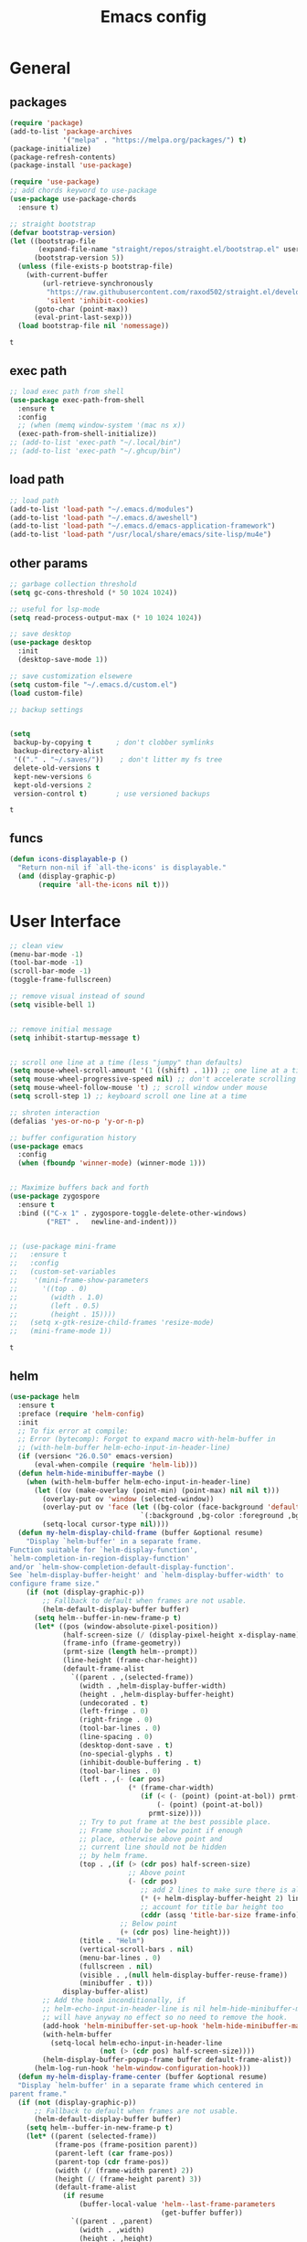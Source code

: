 #+title: Emacs config

* General 
** packages

   #+BEGIN_SRC emacs-lisp :tangle yes
     (require 'package)
     (add-to-list 'package-archives
                  '("melpa" . "https://melpa.org/packages/") t)
     (package-initialize)
     (package-refresh-contents)
     (package-install 'use-package)

     (require 'use-package)
     ;; add chords keyword to use-package
     (use-package use-package-chords
       :ensure t)

     ;; straight bootstrap
     (defvar bootstrap-version)
     (let ((bootstrap-file
            (expand-file-name "straight/repos/straight.el/bootstrap.el" user-emacs-directory))
           (bootstrap-version 5))
       (unless (file-exists-p bootstrap-file)
         (with-current-buffer
             (url-retrieve-synchronously
              "https://raw.githubusercontent.com/raxod502/straight.el/develop/install.el"
              'silent 'inhibit-cookies)
           (goto-char (point-max))
           (eval-print-last-sexp)))
       (load bootstrap-file nil 'nomessage))
   #+END_SRC

   #+RESULTS:
   : t

** exec path
   #+BEGIN_SRC emacs-lisp :tangle yes
     ;; load exec path from shell
     (use-package exec-path-from-shell
       :ensure t
       :config
       ;; (when (memq window-system '(mac ns x))
       (exec-path-from-shell-initialize))
     ;; (add-to-list 'exec-path "~/.local/bin")
     ;; (add-to-list 'exec-path "~/.ghcup/bin")

   #+END_SRC

** load path
   #+BEGIN_SRC emacs-lisp :tangle yes
     ;; load path
     (add-to-list 'load-path "~/.emacs.d/modules")
     (add-to-list 'load-path "~/.emacs.d/aweshell")
     (add-to-list 'load-path "~/.emacs.d/emacs-application-framework")
     (add-to-list 'load-path "/usr/local/share/emacs/site-lisp/mu4e")
   #+END_SRC

** other params

   #+BEGIN_SRC emacs-lisp :tangle yes
     ;; garbage collection threshold
     (setq gc-cons-threshold (* 50 1024 1024))

     ;; useful for lsp-mode
     (setq read-process-output-max (* 10 1024 1024))

     ;; save desktop
     (use-package desktop
       :init
       (desktop-save-mode 1))

     ;; save customization elsewere
     (setq custom-file "~/.emacs.d/custom.el")
     (load custom-file)

     ;; backup settings


     (setq
      backup-by-copying t      ; don't clobber symlinks
      backup-directory-alist
      '(("." . "~/.saves/"))    ; don't litter my fs tree
      delete-old-versions t
      kept-new-versions 6
      kept-old-versions 2
      version-control t)       ; use versioned backups
   #+END_SRC

   #+RESULTS:
   : t

** funcs
#+begin_src emacs-lisp :tangle yes
  (defun icons-displayable-p ()
    "Return non-nil if `all-the-icons' is displayable."
    (and (display-graphic-p)
         (require 'all-the-icons nil t)))
#+end_src
   
* User Interface

  #+BEGIN_SRC emacs-lisp :tangle yes
    ;; clean view
    (menu-bar-mode -1)
    (tool-bar-mode -1)
    (scroll-bar-mode -1)
    (toggle-frame-fullscreen)

    ;; remove visual instead of sound
    (setq visible-bell 1)


    ;; remove initial message
    (setq inhibit-startup-message t)


    ;; scroll one line at a time (less "jumpy" than defaults)
    (setq mouse-wheel-scroll-amount '(1 ((shift) . 1))) ;; one line at a time
    (setq mouse-wheel-progressive-speed nil) ;; don't accelerate scrolling
    (setq mouse-wheel-follow-mouse 't) ;; scroll window under mouse
    (setq scroll-step 1) ;; keyboard scroll one line at a time

    ;; shroten interaction
    (defalias 'yes-or-no-p 'y-or-n-p)

    ;; buffer configuration history
    (use-package emacs
      :config
      (when (fboundp 'winner-mode) (winner-mode 1)))


    ;; Maximize buffers back and forth
    (use-package zygospore
      :ensure t
      :bind (("C-x 1" . zygospore-toggle-delete-other-windows)
             ("RET" .   newline-and-indent)))


    ;; (use-package mini-frame
    ;;   :ensure t
    ;;   :config
    ;;   (custom-set-variables
    ;;    '(mini-frame-show-parameters
    ;;      '((top . 0)
    ;;        (width . 1.0)
    ;;        (left . 0.5)
    ;;        (height . 15))))
    ;;   (setq x-gtk-resize-child-frames 'resize-mode)
    ;;   (mini-frame-mode 1))
  #+END_SRC

  #+RESULTS:
  : t

** helm

   #+BEGIN_SRC emacs-lisp :tangle yes
     (use-package helm
       :ensure t
       :preface (require 'helm-config)
       :init
       ;; To fix error at compile:
       ;; Error (bytecomp): Forgot to expand macro with-helm-buffer in
       ;; (with-helm-buffer helm-echo-input-in-header-line)
       (if (version< "26.0.50" emacs-version)
           (eval-when-compile (require 'helm-lib)))
       (defun helm-hide-minibuffer-maybe ()
         (when (with-helm-buffer helm-echo-input-in-header-line)
           (let ((ov (make-overlay (point-min) (point-max) nil nil t)))
             (overlay-put ov 'window (selected-window))
             (overlay-put ov 'face (let ((bg-color (face-background 'default nil)))
                                     `(:background ,bg-color :foreground ,bg-color)))
             (setq-local cursor-type nil))))
       (defun my-helm-display-child-frame (buffer &optional resume)
         "Display `helm-buffer' in a separate frame.
     Function suitable for `helm-display-function',
     `helm-completion-in-region-display-function'
     and/or `helm-show-completion-default-display-function'.
     See `helm-display-buffer-height' and `helm-display-buffer-width' to
     configure frame size."
         (if (not (display-graphic-p))
             ;; Fallback to default when frames are not usable.
             (helm-default-display-buffer buffer)
           (setq helm--buffer-in-new-frame-p t)
           (let* ((pos (window-absolute-pixel-position))
                  (half-screen-size (/ (display-pixel-height x-display-name) 2))
                  (frame-info (frame-geometry))
                  (prmt-size (length helm--prompt))
                  (line-height (frame-char-height))
                  (default-frame-alist
                    `((parent . ,(selected-frame))
                      (width . ,helm-display-buffer-width)
                      (height . ,helm-display-buffer-height)
                      (undecorated . t)
                      (left-fringe . 0)
                      (right-fringe . 0)
                      (tool-bar-lines . 0)
                      (line-spacing . 0)
                      (desktop-dont-save . t)
                      (no-special-glyphs . t)
                      (inhibit-double-buffering . t)
                      (tool-bar-lines . 0)
                      (left . ,(- (car pos)
                                  (* (frame-char-width)
                                     (if (< (- (point) (point-at-bol)) prmt-size)
                                         (- (point) (point-at-bol))
                                       prmt-size))))
                      ;; Try to put frame at the best possible place.
                      ;; Frame should be below point if enough
                      ;; place, otherwise above point and
                      ;; current line should not be hidden
                      ;; by helm frame.
                      (top . ,(if (> (cdr pos) half-screen-size)
                                  ;; Above point
                                  (- (cdr pos)
                                     ;; add 2 lines to make sure there is always a gap
                                     (* (+ helm-display-buffer-height 2) line-height)
                                     ;; account for title bar height too
                                     (cddr (assq 'title-bar-size frame-info)))
                                ;; Below point
                                (+ (cdr pos) line-height)))
                      (title . "Helm")
                      (vertical-scroll-bars . nil)
                      (menu-bar-lines . 0)
                      (fullscreen . nil)
                      (visible . ,(null helm-display-buffer-reuse-frame))
                      (minibuffer . t)))
                  display-buffer-alist)
             ;; Add the hook inconditionally, if
             ;; helm-echo-input-in-header-line is nil helm-hide-minibuffer-maybe
             ;; will have anyway no effect so no need to remove the hook.
             (add-hook 'helm-minibuffer-set-up-hook 'helm-hide-minibuffer-maybe)
             (with-helm-buffer
               (setq-local helm-echo-input-in-header-line
                           (not (> (cdr pos) half-screen-size))))
             (helm-display-buffer-popup-frame buffer default-frame-alist))
           (helm-log-run-hook 'helm-window-configuration-hook)))
       (defun my-helm-display-frame-center (buffer &optional resume)
       "Display `helm-buffer' in a separate frame which centered in
     parent frame."
       (if (not (display-graphic-p))
           ;; Fallback to default when frames are not usable.
           (helm-default-display-buffer buffer)
         (setq helm--buffer-in-new-frame-p t)
         (let* ((parent (selected-frame))
                (frame-pos (frame-position parent))
                (parent-left (car frame-pos))
                (parent-top (cdr frame-pos))
                (width (/ (frame-width parent) 2))
                (height (/ (frame-height parent) 3))
                (default-frame-alist
                  (if resume
                      (buffer-local-value 'helm--last-frame-parameters
                                          (get-buffer buffer))
                    `((parent . ,parent)
                      (width . ,width)
                      (height . ,height)
                      (undecorated . ,helm-use-undecorated-frame-option)
                      (left-fringe . 0)
                      (right-fringe . 0)
                      (tool-bar-lines . 0)
                      (line-spacing . 0)
                      (desktop-dont-save . t)
                      (no-special-glyphs . t)
                      (inhibit-double-buffering . t)
                      (left . ,(+ parent-left (/ (* (frame-char-width parent) (frame-width parent)) 4)))
                      (top . ,(+ parent-top (/ (* (frame-char-width parent) (frame-height parent)) 6)))
                      (title . "Helm")
                      (vertical-scroll-bars . nil)
                      (menu-bar-lines . 0)
                      (fullscreen . nil)
                      (visible . ,(null helm-display-buffer-reuse-frame))
                     )))
                display-buffer-alist)
           (set-face-background 'internal-border (face-foreground 'default))
           (helm-display-buffer-popup-frame buffer default-frame-alist))
         (helm-log-run-hook 'helm-window-configuration-hook)))
       :config
       (add-hook 'helm-minibuffer-set-up-hook 'helm-hide-minibuffer-maybe)
       ;; The default "C-x c" is quite close to "C-x C-c", which quits Emacs.
       ;; Changed to "C-c h". Note: We must set "C-c h" globally, because we
       ;; cannot change `helm-command-prefix-key' once `helm-config' is loaded.
       (global-set-key (kbd "C-c h") 'helm-command-prefix)
       (global-unset-key (kbd "C-x c"))

       (define-key helm-map (kbd "<tab>") 'helm-execute-persistent-action) ; rebihnd tab to do persistent action
       (define-key helm-map (kbd "C-i") 'helm-execute-persistent-action) ; make TAB works in terminal
       (define-key helm-map (kbd "C-z")  'helm-select-action) ; list actions using C-z

       (require 'helm-grep)
       (define-key helm-grep-mode-map (kbd "<return>")  'helm-grep-mode-jump-other-window)
       (define-key helm-grep-mode-map (kbd "n")  'helm-grep-mode-jump-other-window-forward)
       (define-key helm-grep-mode-map (kbd "p")  'helm-grep-mode-jump-other-window-backward)

       (when (executable-find "curl")
         (setq helm-google-suggest-use-curl-p t))

       (setq helm-google-suggest-use-curl-p t
             helm-scroll-amount 4 ; scroll 4 lines other window using M-<next>/M-<prior>
             ;; helm-quick-update t ; do not display invisible candidates
             helm-ff-search-library-in-sexp t ; search for library in `require' and `declare-function' sexp.

             ;; you can customize helm-do-grep to execute ack-grep
             ;; helm-grep-default-command "ack-grep -Hn --smart-case --no-group --no-color %e %p %f"
             ;; helm-grep-default-recurse-command "ack-grep -H --smart-case --no-group --no-color %e %p %f"
             helm-split-window-in-side-p t ;; open helm buffer inside current window, not occupy whole other window

             helm-echo-input-in-header-line t

             ;; helm-candidate-number-limit 500 ; limit the number of displayed canidates
             helm-ff-file-name-history-use-recentf t
             helm-move-to-line-cycle-in-source t ; move to end or beginning of source when reaching top or bottom of source.
             helm-buffer-skip-remote-checking t

             helm-mode-fuzzy-match t

             helm-buffers-fuzzy-matching t ; fuzzy matching buffer names when non-nil
                                             ; useful in helm-mini that lists buffers
             helm-org-headings-fontify t
             ;; helm-find-files-sort-directories t
             ;; ido-use-virtual-buffers t
             helm-semantic-fuzzy-match t
             helm-M-x-fuzzy-match t
             helm-imenu-fuzzy-match t
             helm-lisp-fuzzy-completion t
             ;; helm-apropos-fuzzy-match t
             helm-buffer-skip-remote-checking t
             helm-locate-fuzzy-match t
             helm-display-header-line nil)

       (setq ;; helm-display-function 'helm-display-buffer-in-own-frame
        ;; helm-display-function 'my-helm-display-child-frame
        helm-display-function 'my-helm-display-frame-center
        helm-display-buffer-reuse-frame t
        helm-display-buffer-width 80)

       (add-to-list 'helm-sources-using-default-as-input 'helm-source-man-pages)

       (global-set-key (kbd "M-x") 'helm-M-x)
       (global-set-key (kbd "M-y") 'helm-show-kill-ring)
       (global-set-key (kbd "C-x b") 'helm-mini)
       (global-set-key (kbd "C-x C-f") 'helm-find-files)
       (global-set-key (kbd "C-c r") 'helm-recentf)
       (global-set-key (kbd "C-h SPC") 'helm-all-mark-rings)
       (global-set-key (kbd "C-c h o") 'helm-occur)
       (global-set-key (kbd "C-c h o") 'helm-occur)

       (global-set-key (kbd "C-c h w") 'helm-wikipedia-suggest)
       (global-set-key (kbd "C-c h g") 'helm-google-suggest)

       (global-set-key (kbd "C-c h x") 'helm-register)
       ;; (global-set-key (kbd "C-x r j") 'jump-to-register)

       (define-key 'help-command (kbd "C-f") 'helm-apropos)
       (define-key 'help-command (kbd "r") 'helm-info-emacs)
       (define-key 'help-command (kbd "C-l") 'helm-locate-library)

       ;; use helm to list eshell history
       (add-hook 'eshell-mode-hook
                 #'(lambda ()
                     (define-key eshell-mode-map (kbd "M-l")  'helm-eshell-history)))

           ;;; Save current position to mark ring
       (add-hook 'helm-goto-line-before-hook 'helm-save-current-pos-to-mark-ring)

       ;; show minibuffer history with Helm
       (define-key minibuffer-local-map (kbd "M-p") 'helm-minibuffer-history)
       (define-key minibuffer-local-map (kbd "M-n") 'helm-minibuffer-history)
       (define-key global-map [remap find-tag] 'helm-etags-select)
       (define-key global-map [remap list-buffers] 'helm-buffers-list)

       (helm-mode 1))


     (use-package ag
       :ensure t)


     (use-package helm-rg
       :ensure t
       :config
       (setq helm-rg-ripgrep-executable "/usr/bin/rg"))
     (use-package helm-ag :ensure t)

     (use-package helm-bibtex :ensure t)

     (use-package helm-xref :ensure t)

     ;; Locate the helm-swoop folder to your path
     (use-package helm-swoop
       :ensure t
       :bind (("C-c s" . helm-multi-swoop-all))
       :chords ((";," . helm-swoop))
       :config
       ;; When doing isearch, hand the word over to helm-swoop
       (define-key isearch-mode-map (kbd "M-i") 'helm-swoop-from-isearch)

       ;; From helm-swoop to helm-multi-swoop-all
       (define-key helm-swoop-map (kbd "M-i") 'helm-multi-swoop-all-from-helm-swoop)

       ;; Save buffer when helm-multi-swoop-edit complete
       (setq helm-multi-swoop-edit-save t)

       ;; If this value is t, split window inside the current window
       (setq helm-swoop-split-with-multiple-windows t)

       ;; Split direcion. 'split-window-vertically or 'split-window-horizontally
       (setq helm-swoop-split-direction 'split-window-vertically)

       ;; If nil, you can slightly boost invoke speed in exchange for text color
       (setq helm-swoop-speed-or-color t))

     (use-package helm-projectile
       :ensure t
       :config
       (helm-projectile-on)
       (setq projectile-completion-system 'helm)
       (setq projectile-indexing-method 'alien))
   #+END_SRC

   #+RESULTS:
   : t
   
** dired

   #+BEGIN_SRC emacs-lisp :tangle yes
     (use-package dired
       :ensure nil
       :bind
       (("C-x C-j" . dired-jump)
        ("C-x j" . dired-jump-other-window))
       :custom
       ;; Always delete and copy recursively
       (dired-listing-switches "-lah")
       (dired-recursive-deletes 'always)
       (dired-recursive-copies 'always)
       ;; Auto refresh Dired, but be quiet about it
       (global-auto-revert-non-file-buffers t)
       (auto-revert-verbose nil)
       ;; Quickly copy/move file in Dired
       (dired-dwim-target t)
       ;; Move files to trash when deleting
       (delete-by-moving-to-trash t)
       ;; Load the newest version of a file
       (load-prefer-newer t)
       ;; Detect external file changes and auto refresh file
       (auto-revert-use-notify nil)
       (auto-revert-interval 3) ; Auto revert every 3 sec
       :config
       ;; Enable global auto-revert
       (global-auto-revert-mode t))


     ;; dired
     (use-package dired-narrow
       :ensure t
       :config
       (bind-key "C-c C-n" #'dired-narrow)
       (bind-key "C-c C-f" #'dired-narrow-fuzzy)
       (bind-key "C-c C-N" #'dired-narrow-regexp))

     ;; from centaur emacs
     (use-package all-the-icons-dired
       :ensure t
       :diminish
       :hook (dired-mode . all-the-icons-dired-mode)
       :config
       ;; FIXME: Refresh after creating or renaming the files/directories.
       ;; @see https://github.com/jtbm37/all-the-icons-dired/issues/34.
       (with-no-warnings
         (advice-add #'dired-do-create-files :around #'all-the-icons-dired--refresh-advice)
         (advice-add #'dired-create-directory :around #'all-the-icons-dired--refresh-advice)
         (advice-add #'wdired-abort-changes :around #'all-the-icons-dired--refresh-advice))

       (with-no-warnings
         (defun my-all-the-icons-dired--refresh ()
           "Display the icons of files in a dired buffer."
           (all-the-icons-dired--remove-all-overlays)
           ;; NOTE: don't display icons it too many items
           (if (<= (count-lines (point-min) (point-max)) 1000)
               (save-excursion
                 (goto-char (point-min))
                 (while (not (eobp))
                   (when (dired-move-to-filename nil)
                     (let ((file (file-local-name (dired-get-filename 'relative 'noerror))))
                       (when file
                         (let ((icon (if (file-directory-p file)
                                         (all-the-icons-icon-for-dir file
                                                                     :face 'all-the-icons-dired-dir-face
                                                                     :height 0.9
                                                                     :v-adjust all-the-icons-dired-v-adjust)
                                       (all-the-icons-icon-for-file file :height 0.9 :v-adjust all-the-icons-dired-v-adjust))))
                           (if (member file '("." ".."))
                               (all-the-icons-dired--add-overlay (point) "  \t")
                             (all-the-icons-dired--add-overlay (point) (concat icon "\t")))))))
                   (forward-line 1)))
             (message "Not display icons because of too many items.")))
         (advice-add #'all-the-icons-dired--refresh :override #'my-all-the-icons-dired--refresh)))

     ;; file manager
     (use-package ranger
       :ensure t
       :config
       ;;(ranger-override-dired-mode t)
       (setq ranger-show-hidden t)
       (setq ranger-excluded-extensions '("mkv" "iso" "mp4")))
   #+END_SRC

   #+RESULTS:
   : t

** hydras

   #+BEGIN_SRC emacs-lisp :tangle yes
     (use-package which-key 
       :ensure t
       :config
       (which-key-mode 1))

     (use-package use-package-chords
       :ensure t
       :config (key-chord-mode 1))

     (use-package  hydra
       :ensure t)

     (use-package mydra
       :ensure nil
       :load-path "~/.emacs.d/modules/mydra.el")
   #+END_SRC

   #+RESULTS:


** Navigation

   #+BEGIN_SRC emacs-lisp :tangle yes
     ;; navigation


     ;; dump jump
     (use-package dumb-jump
       :ensure t
       :after helm
       :bind (("M-g o" . dumb-jump-go-other-window)
              ("M-g j" . dumb-jump-go)
              ("M-g x" . dumb-jump-go-prefer-external)
              ("M-g z" . dumb-jump-go-prefer-external-other-window))
       :config
       (require 'helm)
       (setq dumb-jump-selector 'helm)
       (setq dumb-jump-prefer-searcher 'ag)
       ;; enable xref interface, add it to the end of the list
       (add-hook 'xref-backend-functions #'dumb-jump-xref-activate t)
       :init
       (dumb-jump-mode)
       :ensure
       )

     ;; avy
     (use-package avy
       :ensure t
       :bind ("C-<" . avy-goto-word-1)) ;; changed from char as per jcs

     ;; hideshow
     ;; (require 'hideshow)
     ;; (add-hook 'prog-mode-hook 'hs-minor-mode)

     (use-package origami
       :ensure t
       :hook (prog-mode . origami-mode)
       :config
       (define-key global-map
         (kbd "<f9>") 'origami-toggle-node))
   #+END_SRC

   #+RESULTS:
   | (lambda nil (interactive) (setq show-trailing-whitespace 1)) | clean-aindent-mode | highlight-indent-guides-mode | (lambda nil (display-line-numbers-mode t)) | display-line-numbers-mode | rainbow-delimiters-mode | origami-mode |


   
** ibuffer

#+begin_src emacs-lisp :tangle yes
  ;; from centaur emacs
  (use-package ibuffer
    :ensure nil
    :init (setq ibuffer-filter-group-name-face '(:inherit (font-lock-string-face bold)))
    :config
    ;; Display icons for buffers
    (use-package all-the-icons-ibuffer
      :ensure t
      :config
      (all-the-icons-ibuffer-mode 1))

    (with-eval-after-load 'helm
      (with-no-warnings
        (defun my-ibuffer-find-file ()
          (interactive)
          (let ((default-directory (let ((buf (ibuffer-current-buffer)))
                                     (if (buffer-live-p buf)
                                         (with-current-buffer buf
                                           default-directory)
                                       default-directory))))
            (helm-find-files default-directory)))
        (advice-add #'ibuffer-find-file :override #'my-ibuffer-find-file))))

  ;; Group ibuffer's list by project root
  (use-package ibuffer-projectile
    :ensure t
    :functions all-the-icons-octicon ibuffer-do-sort-by-alphabetic
    :hook ((ibuffer . (lambda ()
                        (ibuffer-projectile-set-filter-groups)
                        (unless (eq ibuffer-sorting-mode 'alphabetic)
                          (ibuffer-do-sort-by-alphabetic)))))
    :config
    (setq ibuffer-projectile-prefix
          (concat
           (all-the-icons-octicon "file-directory"
                                  :face ibuffer-filter-group-name-face
                                  :v-adjust 0.0
                                  :height 1.0)
           " ")))
#+end_src

#+RESULTS:
| lambda | nil | (ibuffer-projectile-set-filter-groups) | (unless (eq ibuffer-sorting-mode (quote alphabetic)) (ibuffer-do-sort-by-alphabetic)) |
| lambda | nil | (ibuffer-projectile-set-filter-groups) | (if (eq ibuffer-sorting-mode (quote alphabetic)) nil (ibuffer-do-sort-by-alphabetic)) |

* Theme

  #+BEGIN_SRC emacs-lisp :tangle yes
    ;; mode line
    (use-package smart-mode-line
      :ensure t
      :config
      (setq sml/no-confirm-load-theme t)
      (sml/setup)
      (load-theme 'smart-mode-line-dark t))

    ;; colorful parentheses
    (use-package rainbow-delimiters
      :ensure t
      :config
      (add-hook 'prog-mode-hook 'rainbow-delimiters-mode))

    ;; colorful keywords in python
    (use-package rainbow-identifiers
      :ensure t
      :config
      (add-hook 'python-mode-hook 'rainbow-identifiers-mode))

    ;; font
    (set-face-attribute 'default t :font "DejaVu Sans Mono" :height 120)

    ;; highlight line mode
    (use-package emacs
      :config
      ;; don't display lines in modes that dzo not nead it
      (add-hook 'prog-mode-hook #'display-line-numbers-mode)
      (add-hook 'pdf-view-mode-hook (lambda () (display-line-numbers-mode -1)))
      (add-hook 'comint-mode-hook (lambda () (display-line-numbers-mode -1)))
      (add-hook 'term-mode-hook (lambda () (display-line-numbers-mode -1)))
      (add-hook 'vterm-mode-hook (lambda () (display-line-numbers-mode -1)))
      (add-hook 'prog-mode-hook (lambda () (display-line-numbers-mode t)))
      (setq display-line-numbers "%4d \u2502 ")
      ;; highlight line conf
      (global-hl-line-mode 1)
      (set-face-background 'hl-line "#3B2A3E")
      (set-face-foreground 'highlight nil))

    ;; theme
    (use-package spacemacs-common
      :ensure spacemacs-theme
      :config
      (load-theme 'spacemacs-dark t))


    ;; pleasing icons
    (use-package all-the-icons :ensure t)


  #+END_SRC

  #+RESULTS:


  #+BEGIN_SRC emacs-lisp :tangle yes
     ;; highlight indents and manually add it to python
     (use-package highlight-indent-guides
       :ensure t
       :config
       (setq highlight-indent-guides-method 'character
             highlight-indent-guides-auto-odd-face-perc 15
             highlight-indent-guides-auto-even-face-perc 15
             highlight-indent-guides-auto-character-face-perc 10
             highlight-indent-guides-responsive 'top)
       (add-hook 'prog-mode-hook 'highlight-indent-guides-mode)
       )


  #+END_SRC

* Editing
** general params
   #+BEGIN_SRC emacs-lisp :tangle yes
     ;; use space to indent by default
     (setq-default indent-tabs-mode nil)



     (setq global-mark-ring-max 5000         ; increase mark ring to contains 5000 entries
           mark-ring-max 5000                ; increase kill ring to contains 5000 entries
           kill-ring-max 5000                ; increase kill-ring capacity
           mode-require-final-newline t      ; add a newline to end of file
           tab-width 4                       ; default to 4 visible spaces to display a tab
           kill-whole-line t  ; if NIL, kill whole line and move the next line up
           )


     (global-set-key (kbd "RET") 'newline-and-indent)
     (delete-selection-mode 1)


     ;; show whitespace in diff-mode
     (add-hook 'diff-mode-hook (lambda ()
                                 (setq-local whitespace-style
                                             '(face
                                               tabs
                                               tab-mark
                                               spaces
                                               space-mark
                                               trailing
                                               indentation::space
                                               indentation::tab
                                               newline
                                               newline-mark))
                                 (whitespace-mode 1)))

     (use-package aggressive-indent :ensure t
       :config
       (add-hook 'emacs-lisp-mode-hook #'aggressive-indent-mode))
   #+END_SRC

   #+RESULTS:
   : t

** useful keybindings
   #+BEGIN_SRC emacs-lisp :tangle yes
     (use-package crux
       :ensure t
       :bind (("C-a" . crux-move-beginning-of-line)
              ("C-k" . crux-smart-kill-line)
              ("C-c i" . crux-cleanup-buffer-or-region)
              ("C-c c" . crux-copy-file-preserve-attributes)
              ("C-c r" . crux-rename-file-and-buffer)
              ("C-c P" . crux-kill-buffer-truename)
              ("M-c" . crux-duplicate-current-line-or-region)
              ("M-o" . crux-smart-open-line)))
   #+END_SRC

   #+RESULTS:
   : crux-smart-open-line

** highlights and indentation
   #+BEGIN_SRC emacs-lisp :tangle yes
     ;; visual hightlight for commong operations
     (use-package volatile-highlights
       :ensure t
       :config
       (volatile-highlights-mode t))


     ;; indenting utils
     (use-package clean-aindent-mode
       :ensure t
       :config
       (add-hook 'prog-mode-hook 'clean-aindent-mode))

     (use-package dtrt-indent
       :ensure t
       :config
       (dtrt-indent-mode 1)
       (setq dtrt-indent-verbosity 0))


   #+END_SRC

** parens, comments and whitespaces
   #+BEGIN_SRC emacs-lisp :tangle yes

     ;; parentheses
     (use-package smartparens
       :ensure t
       :config
       (use-package smartparens-config)
       (setq sp-base-key-bindings 'paredit
             sp-autoskip-closing-pair 'always
             sp-hybrid-kill-entire-symbol nil)
       (sp-use-smartparens-bindings)
       (show-smartparens-global-mode +1)
       (smartparens-global-mode 1)
       )


     ;; comments
     (use-package comment-dwim-2
       :ensure t
       :config
       (global-set-key (kbd "M-;") 'comment-dwim-2))


     ;; auto clean whitespaces
     (use-package ws-butler
       :ensure t
       :config
       (add-hook 'c-mode-common-hook 'ws-butler-mode)
       (add-hook 'text-mode 'ws-butler-mode)
       (add-hook 'fundamental-mode 'ws-butler-mode)
       )
   #+END_SRC

** undo
   #+BEGIN_SRC emacs-lisp :tangle yes

  ;; undo tree
  (use-package undo-tree
    :ensure t
    :config
    (global-undo-tree-mode)
    (setq undo-tree-auto-save-history t
          undo-tree-show-minibuffer-help t
          undo-tree-minibuffer-help-dynamic t
          undo-tree-history-directory-alist '(("." . "~/.emacs.d/undo"))))
   #+END_SRC

** snippets
   #+BEGIN_SRC emacs-lisp :tangle yes
     ;; Package: yasnippet
     (use-package yasnippet
       :ensure t
       :init
       ;; Inter-field navigation
       (defun yas/goto-end-of-active-field ()
         (interactive)
         (let* ((snippet (car (yas--snippets-at-point)))
                (position (yas--field-end (yas--snippet-active-field snippet))))
           (if (= (point) position)
               (move-end-of-line 1)
             (goto-char position))))

       (defun yas/goto-start-of-active-field ()
         (interactive)
         (let* ((snippet (car (yas--snippets-at-point)))
                (position (yas--field-start (yas--snippet-active-field snippet))))
           (if (= (point) position)
               (move-beginning-of-line 1)
             (goto-char position))))
       :config
       (use-package yasnippet-snippets :ensure t)
       (yas-global-mode 1)
       ;; Jump to end of snippet definition""
       (define-key yas-keymap (kbd "<return>") 'yas/exit-all-snippets)
       (define-key yas-keymap (kbd "C-e") 'yas/goto-end-of-active-field)
       (define-key yas-keymap (kbd "C-a") 'yas/goto-start-of-active-field)
       (setq yas-prompt-functions '(yas/ido-prompt yas/completing-prompt))
       ;; No need to be so verbose
       (setq yas-verbosity 1)
       ;; Wrap around region
       (setq yas-wrap-around-region t)
       (add-hook 'term-mode-hook (lambda() (setq yas-dont-activate t))))
   #+END_SRC

   #+RESULTS:
   : t

** search
   #+BEGIN_SRC emacs-lisp :tangle yes
     ;; visual feedback while searching
     (use-package anzu
       :ensure t
       :config
       (global-anzu-mode)
       (global-set-key (kbd "M-%") 'anzu-query-replace)
       (global-set-key (kbd "C-M-%") 'anzu-query-replace-regexp))


     ;; highlight and edit similar words
     (use-package iedit
       :ensure t
       :config
       (setq iedit-toggle-key-default nil)
       (global-set-key (kbd "C-;") 'iedit-mode))
   #+END_SRC

** evil
   #+BEGIN_SRC emacs-lisp :tangle yes
     ;; evil mode, but emacs is the default
     (use-package evil
       :ensure t
       :config
       (setq evil-default-state 'emacs
             evil-disable-insert-state-bindings t
             evil-toggle-key "C-M-v")
       (evil-mode))


     (use-package evil-tutor
       :ensure t)


   #+END_SRC

** movement and selection
   #+BEGIN_SRC emacs-lisp :tangle yes

     ;; remove drag-sruff from modes that override its behavior
     (use-package drag-stuff
       :ensure t
       :config
       (add-to-list 'drag-stuff-except-modes 'python-mode)
       (add-to-list 'drag-stuff-except-modes 'org-mode)
       (drag-stuff-global-mode 1)
       (setq drag-stuff-modifier 'meta)
       (drag-stuff-define-keys))


     ;; expand region
     (use-package expand-region
       :ensure t
       :config
       (global-set-key (kbd "C-=") 'er/expand-region))


     ;; clipboard
     (setq x-select-enable-clipboard t)
     (setq interprogram-paste-function 'x-cut-buffer-or-selection-value)


     ;; show unncessary whitespace that can mess up your diff
     (add-hook 'prog-mode-hook
               (lambda () (interactive)
                 (setq show-trailing-whitespace 1)))

     ;; activate whitespace-mode to view all whitespace characters
     (global-set-key (kbd "C-c w") 'whitespace-mode)


     ;; window navigation
     ;; use S-<arrows> outside of lists in org-mode
     (use-package windmove
       :ensure t
       :config
       (add-hook 'org-shiftup-final-hook 'windmove-up)
       (add-hook 'org-shiftleft-final-hook 'windmove-left)
       (add-hook 'org-shiftdown-final-hook 'windmove-down)
       (add-hook 'org-shiftright-final-hook 'windmove-right)
       (windmove-default-keybindings))


   #+END_SRC

   #+RESULTS:
   : t

** prelude
   #+BEGIN_SRC emacs-lisp :tangle yes
(defadvice kill-ring-save (before slick-copy activate compile)
  "When called interactively with no active region, copy a single
line instead."
  (interactive
   (if mark-active (list (region-beginning) (region-end))
     (message "Copied line")
     (list (line-beginning-position)
           (line-beginning-position 2)))))

(defadvice kill-region (before slick-cut activate compile)
  "When called interactively with no active region, kill a single
  line instead."
  (interactive
   (if mark-active (list (region-beginning) (region-end))
     (list (line-beginning-position)
           (line-beginning-position 2)))))
   #+END_SRC
** writing
   #+BEGIN_SRC emacs-lisp :tangle yes
     (use-package darkroom
       :ensure t)
   #+END_SRC

   #+RESULTS:

** misc
   #+BEGIN_SRC emacs-lisp :tangle yes
     ;; (use-package super-save
;;   :ensure t
;;   :config
;;   (super-save-mode +1))

(use-package eldoc
  :ensure t)


(use-package multiple-cursors
  :ensure t
  )

(use-package google-this
  :ensure t)
   #+END_SRC

* Programming
** Completion

   #+BEGIN_SRC emacs-lisp :tangle yes
     ;; completion
(use-package company
  :ensure t
  :preface (use-package company-tabnine :ensure t)
  :config
  (global-company-mode 1)
  (setq company-show-numbers t)
  (setq company-idle-delay 0)
  (setq company-backends '((company-capf
                            :sorted
                            company-files
                            company-dabbrev
                            company-keywords
                            company-yasnippet
                            :separate
                            company-tabnine))))


;; from centaur emacs
;; Better sorting and filtering
(use-package company-prescient
  :ensure t
  :init (company-prescient-mode 1))


;; ;; Icons and quickhelp
;; (use-package company-box
;;   :diminish
;;   :defines company-box-icons-all-the-icons
;;   :hook (company-mode . company-box-mode)
;;   :init (setq company-box-enable-icon t
;;               company-box-backends-colors nil
;;               company-box-doc-enable nil)
;;   :config
;;   (with-no-warnings
;;     ;; Prettify icons
;;     (defun my-company-box-icons--elisp (candidate)
;;       (when (or (derived-mode-p 'emacs-lisp-mode) (derived-mode-p 'lisp-mode))
;;         (let ((sym (intern candidate)))
;;           (cond ((fboundp sym) 'Function)
;;                 ((featurep sym) 'Module)
;;                 ((facep sym) 'Color)
;;                 ((boundp sym) 'Variable)
;;                 ((symbolp sym) 'Text)
;;                 (t . nil)))))
;;     (advice-add #'company-box-icons--elisp :override #'my-company-box-icons--elisp))

;;   (when (icons-displayable-p)
;;     (declare-function all-the-icons-faicon 'all-the-icons)
;;     (declare-function all-the-icons-material 'all-the-icons)
;;     (declare-function all-the-icons-octicon 'all-the-icons)
;;     (setq company-box-icons-all-the-icons
;;           `((Unknown . ,(all-the-icons-material "find_in_page" :height 0.8 :v-adjust -0.15))
;;             (Text . ,(all-the-icons-faicon "text-width" :height 0.8 :v-adjust -0.02))
;;             (Method . ,(all-the-icons-faicon "cube" :height 0.8 :v-adjust -0.02 :face 'all-the-icons-purple))
;;             (Function . ,(all-the-icons-faicon "cube" :height 0.8 :v-adjust -0.02 :face 'all-the-icons-purple))
;;             (Constructor . ,(all-the-icons-faicon "cube" :height 0.8 :v-adjust -0.02 :face 'all-the-icons-purple))
;;             (Field . ,(all-the-icons-octicon "tag" :height 0.85 :v-adjust 0 :face 'all-the-icons-lblue))
;;             (Variable . ,(all-the-icons-octicon "tag" :height 0.85 :v-adjust 0 :face 'all-the-icons-lblue))
;;             (Class . ,(all-the-icons-material "settings_input_component" :height 0.8 :v-adjust -0.15 :face 'all-the-icons-orange))
;;             (Interface . ,(all-the-icons-material "share" :height 0.8 :v-adjust -0.15 :face 'all-the-icons-lblue))
;;             (Module . ,(all-the-icons-material "view_module" :height 0.8 :v-adjust -0.15 :face 'all-the-icons-lblue))
;;             (Property . ,(all-the-icons-faicon "wrench" :height 0.8 :v-adjust -0.02))
;;             (Unit . ,(all-the-icons-material "settings_system_daydream" :height 0.8 :v-adjust -0.15))
;;             (Value . ,(all-the-icons-material "format_align_right" :height 0.8 :v-adjust -0.15 :face 'all-the-icons-lblue))
;;             (Enum . ,(all-the-icons-material "storage" :height 0.8 :v-adjust -0.15 :face 'all-the-icons-orange))
;;             (Keyword . ,(all-the-icons-material "filter_center_focus" :height 0.8 :v-adjust -0.15))
;;             (Snippet . ,(all-the-icons-material "format_align_center" :height 0.8 :v-adjust -0.15))
;;             (Color . ,(all-the-icons-material "palette" :height 0.8 :v-adjust -0.15))
;;             (File . ,(all-the-icons-faicon "file-o" :height 0.8 :v-adjust -0.02))
;;             (Reference . ,(all-the-icons-material "collections_bookmark" :height 0.8 :v-adjust -0.15))
;;             (Folder . ,(all-the-icons-faicon "folder-open" :height 0.8 :v-adjust -0.02))
;;             (EnumMember . ,(all-the-icons-material "format_align_right" :height 0.8 :v-adjust -0.15))
;;             (Constant . ,(all-the-icons-faicon "square-o" :height 0.8 :v-adjust -0.1))
;;             (Struct . ,(all-the-icons-material "settings_input_component" :height 0.8 :v-adjust -0.15 :face 'all-the-icons-orange))
;;             (Event . ,(all-the-icons-octicon "zap" :height 0.8 :v-adjust 0 :face 'all-the-icons-orange))
;;             (Operator . ,(all-the-icons-material "control_point" :height 0.8 :v-adjust -0.15))
;;             (TypeParameter . ,(all-the-icons-faicon "arrows" :height 0.8 :v-adjust -0.02))
;;             (Template . ,(all-the-icons-material "format_align_left" :height 0.8 :v-adjust -0.15)))
;;           company-box-icons-alist 'company-box-icons-all-the-icons)))




;;Popup documentation for completion candidates
;; (use-package company-quickhelp
;;   :ensure t
;;   :defines company-quickhelp-delay
;;   :bind (:map company-active-map
;;               ([remap company-show-doc-buffer] . company-quickhelp-manual-begin))
;;   :hook (global-company-mode . company-quickhelp-mode)
;;   :init (setq company-quickhelp-delay 0.5))

   #+END_SRC

   #+RESULTS:
   | company-box-mode | company-mode-set-explicitly |
** semantic
   #+begin_src emacs-lisp :tangle yes
  (use-package emacs
  :config
  (require 'semantic)
  (global-semantic-idle-scheduler-mode 1)
  (global-semantic-stickyfunc-mode 1)
  (semantic-mode 1)
  (setq semantic-idle-scheduler-max-buffer-size 100000)
  (setq semantic-idle-scheduler-work-idle-time 5)
  (setq semantic-idle-work-parse-neighboring-files-flag nil)
  )
   #+end_src

   #+RESULTS:
   : t
** tags

   #+BEGIN_SRC emacs-lisp :tangle yes
     (use-package helm-gtags
       :ensure t
       :init
       :config
       (setq
        helm-gtags-ignore-case t
        helm-gtags-auto-update t
        helm-gtags-use-input-at-cursor t
        helm-gtags-pulse-at-cursor t
        helm-gtags-prefix-key "\C-cg"
        helm-gtags-suggested-key-mapping t
        )

       ;; Enable helm-gtags-mode in Dired so you can jump to any tag
       ;; when navigate project tree with Dired
       (add-hook 'dired-mode-hook 'helm-gtags-mode)

       ;; Enable helm-gtags-mode in Eshell for the same reason as above
       (add-hook 'eshell-mode-hook 'helm-gtags-mode)

       ;; Enable helm-gtags-mode in languages that GNU Global supports
       (add-hook 'c-mode-hook 'helm-gtags-mode)
       (add-hook 'c++-mode-hook 'helm-gtags-mode)
       (add-hook 'java-mode-hook 'helm-gtags-mode)
       (add-hook 'asm-mode-hook 'helm-gtags-mode)

       ;; key bindings
       (define-key helm-gtags-mode-map (kbd "C-x g j") 'helm-gtags-tags-in-this-function)
       (define-key helm-gtags-mode-map (kbd "C-j") 'helm-gtags-select)
       (define-key helm-gtags-mode-map (kbd "C-x g .") 'helm-gtags-dwim)
       (define-key helm-gtags-mode-map (kbd "M-i") 'helm-semantic-or-imenu)
       ;; (define-key helm-gtags-mode-map (kbd "C-x g .") 'helm-gtags-find-symbol)
       ;; (define-key helm-gtags-mode-map (kbd "C-x g ,") 'helm-gtags-find-pattern)
       (define-key helm-gtags-mode-map (kbd "C-x g *") 'helm-gtags-pop-stack)
       (define-key helm-gtags-mode-map (kbd "C-x g ^") 'helm-gtags-find-files))
   #+END_SRC

   #+RESULTS:
   : t

** python

   #+BEGIN_SRC emacs-lisp :tangle yes
     (use-package elpy
       :ensure t
       :preface (use-package sphinx-doc :ensure t)
       :custom
       (custom-set-variables
        '(elpy-rpc-python-command "python3")
        '(python-shell-interpreter "python3")
        '(python-shell-completion-native-enable nil))
       :config
       (elpy-enable)
       ;; sphinx doc
       (add-hook 'python-mode-hook (lambda ()
                                     (require 'sphinx-doc)
                                     (sphinx-doc-mode t)))
       (use-package sphinx-doc
         :ensure t
         :config
         (add-hook 'python-mode-hook (lambda ()
                                       (sphinx-doc-mode t)))))
;; (use-package pydoc-info
;;   :ensure t
;;   :config
;;   (info-lookup-add-help
;;    :mode 'python-mode
;;    :parse-rule 'pydoc-info-python-symbol-at-point
;;    :doc-spec
;;    '(("(python)Index" pydoc-info-lookup-transform-entry)
;;      ("(TARGETNAME)Index" pydoc-info-lookup-transform-entry)))
;;   ))


(use-package ein
  :ensure t)
   #+END_SRC

   #+RESULTS:
   : t

** cpp
   #+BEGIN_SRC emacs-lisp :tangle yes
     (use-package ivy
       :ensure t
       :preface (require 'cc-mode)
       :init
       (defun dynamic-xref-apropos ()
         (interactive)
         (let ((buf (current-buffer)))
           (ivy-read "Search for pattern: "
                     (lambda (str)
                       (cond
                        ((< (length str) 1) nil)
                        (t
                         (with-current-buffer buf
                           (when-let ((backend (xref-find-backend)))
                             (unless (eq backend 'etags)
                               (mapcar
                                (lambda (xref)
                                  (let ((loc (xref-item-location xref)))
                                    (propertize
                                     (concat
                                      (when (xref-file-location-p loc)
                                        (with-slots (file line column) loc
                                          (format "%s:%s:%s:"
                                                  (propertize (file-relative-name file)
                                                              'face 'compilation-info)
                                                  (propertize (format "%s" line)
                                                              'face 'compilation-line
                                                              )
                                                  column)))
                                      (xref-item-summary xref))
                                     'xref xref)))
                                (xref-backend-apropos backend str))))))))
                     :dynamic-collection t
                     :action (lambda (item)
                               (xref--pop-to-location (get-text-property 0 'xref item))))))
       :config
       (define-key c-mode-base-map (kbd "C-M-w") 'dynamic-xref-apropos)
       )


(defun c-c++-company-setup ()
  (add-to-list (make-local-variable 'company-backends)
               '(company-capf company-files :separate company-yasnippet))
  )

(setq llvm-root "/usr/lib/llvm-11")
(setq my-clangd-executable (expand-file-name "bin/clangd" llvm-root))
(setq my-clang-check-executable (expand-file-name "bin/clang-check" llvm-root))

;; Google style by default
(use-package google-c-style
  :ensure t
  :hook ((c-mode-common . google-set-c-style)
       (c-mode-common . google-make-newline-indent)))


(use-package flycheck-clangcheck
  :ensure t
  :init
  ;; Use clangcheck for flycheck in C++ mode
  (defun my-select-clangcheck-for-checker ()
    "Select clang-check for flycheck's checker."
    (require 'flycheck-clangcheck)
    (flycheck-set-checker-executable 'c/c++-clangcheck my-clang-check-executable)
    (flycheck-select-checker 'c/c++-clangcheck))
  :config
  (setq flycheck-clangcheck-analyze t
        flycheck-clangcheck-extra-arg-before '("-std=c++2a")
        ;; flycheck-clangcheck-extra-arg '("-Xanalyzer" "-analyzer-output=text")
        )
  :hook (c++-mode . my-select-clangcheck-for-checker))


(add-hook 'c-mode-hook 'c-c++-company-setup)
(add-hook 'c++-mode-hook 'c-c++-company-setup)

(add-hook 'c-mode-common-hook 'hs-minor-mode)

(use-package modern-cpp-font-lock
  :ensure t
  :config
  (add-hook 'c++-mode-hook #'modern-c++-font-lock-mode))

(add-to-list 'auto-mode-alist '("\\.cu\\'" . c++-mode))
(add-to-list 'auto-mode-alist '("\\.h\\'" . c++-mode))
(add-to-list 'auto-mode-alist '("\\.cc\\'" . c++-mode))
(add-to-list 'auto-mode-alist '("\\.c\\'" . c++-mode))
(add-to-list 'auto-mode-alist '("\\.ipp\\'" . c++-mode))

(use-package eglot
  :ensure t
  :config
  (add-to-list 'eglot-server-programs
               '((c++-mode c-mode) "clangd" "--query-driver=/usr/lib/llvm-11**" "-background-index" "--log=verbose" "--folding-ranges"))
  (add-hook 'c-mode-hook 'eglot-ensure)
  (add-hook 'c++-mode-hook 'eglot-ensure)

  (define-key c-mode-base-map (kbd "M-,") 'xref-find-references)
  (define-key c-mode-base-map (kbd "M-.") 'xref-find-definitions)
  (define-key c-mode-base-map (kbd "M-*") 'xref-pop-marker-stack)
  (define-key c-mode-base-map (kbd "M-i") 'helm-semantic-or-imenu)

  )
   #+END_SRC

   #+RESULTS:
   : t

   #+BEGIN_SRC emacs-lisp :tangle yes
     (use-package cmake-mode
       :ensure t)


     (use-package clang-format
       :ensure t)
   #+END_SRC

** haskell
   #+BEGIN_SRC emacs-lisp :tangle yes
     (use-package haskell-mode
       :ensure t)

(use-package eglot
  :ensure t
  :config
  (add-to-list 'eglot-server-programs '(haskell-mode . ("haskell-language-server-wrapper" "--lsp"))))
   #+END_SRC

   #+RESULTS:
   : t

** lisp
   #+BEGIN_SRC emacs-lisp :tangle yes
     (use-package slime
       :config
       (load (expand-file-name "~/quicklisp/slime-helper.el"))
       (setq inferior-lisp-program "/usr/bin/sbcl")
       (setq slime-contribs '(slime-fancy slime-company))
       (slime-setup '(slime-company slime-fancy))
       )

(use-package slime-company
  :ensure t
  :after (slime company)
  :hook (slime-editing-mode-hook
         . (lambda ()
             (set (make-local-variable 'company-backends)
                  '((company-slime company-dabbrev-code company-semantic)))))
  :config
  (setq slime-company-completion 'fuzzy
        slime-company-after-completion 'slime-company-just-one-space))

(use-package srefactor
  :ensure t)
   #+END_SRC

   #+RESULTS:

** julia

   #+BEGIN_SRC emacs-lisp :tangle yes
     (use-package ess
       :ensure t
       :config
       (setq inferior-julia-program-name "~/julia-1.3.1/bin/julia")
       )
   #+END_SRC

   #+RESULTS:
   : t

** ocaml

   #+BEGIN_SRC emacs-lisp :tangle yes
     (use-package merlin
       :preface (use-package tuareg :ensure t)
       :ensure t
       :config
     (setq tuareg-indent-align-with-first-arg t)
       (setq tuareg-match-patterns-aligned t)
       ;; Register Merlin
       (autoload 'merlin-mode "merlin" nil t nil)
       ;; Automatically start it in OCaml buffers
       (add-hook 'tuareg-mode-hook 'merlin-mode t)
       (add-hook 'caml-mode-hook 'merlin-mode t)
       ;; Use opam switch to lookup ocamlmerlin binary
       (setq merlin-command 'opam)
       (add-hook 'tuareg-mode-hook
                 (lambda()
                   (when (functionp 'prettify-symbols-mode)
                     (prettify-symbols-mode))))
       )

(use-package proof-general
  :ensure t
  :config
  (use-package company-coq
    :ensure t)
  (add-hook 'coq-mode-hook #'company-coq-mode)
  (custom-set-variables
   '(coq-prog-name (expand-file-name "~/.opam/4.08.1/bin/coqtop"))
   '(proof-three-window-enable t))

  (add-hook 'coq-mode-hook
            (lambda()
              (when (functionp 'prettify-symbols-mode)
                (prettify-symbols-mode))))
  )
   #+END_SRC

   #+RESULTS:
   : t

** shell
   #+BEGIN_SRC emacs-lisp :tangle yes
     (use-package eglot
       :ensure t
       :config
       (use-package project)
       (use-package flycheck
         :ensure t)
       (add-to-list 'eglot-server-programs '(shell-script-mode . ("bash-language-server")))
       (defun sh-company-setup ()
         (add-to-list (make-local-variable 'company-backends)
                      '(company-shell company-shell-env company-fish-shell :sorted company-capf company-files company-dabbrev))
         )

       (add-hook 'sh-mode-hook 'sh-company-setup)
       (add-hook 'sh-mode-hook 'flycheck-mode)
       )

     (use-package aweshell
       :ensure nil
       :load-path "~/.emacs.d/aweshell/aweshell.el")

     (use-package vterm
       :ensure t)

     (use-package shx
       :ensure t)
   #+END_SRC

   #+RESULTS:

** docker

   #+BEGIN_SRC emacs-lisp :tangle yes
     (use-package docker
       :ensure t)
     (use-package dockerfile-mode
       :ensure t)
     (use-package docker-compose-mode
       :ensure t)
   #+END_SRC

** misc

   #+BEGIN_SRC emacs-lisp :tangle yes
     (use-package restclient
       :ensure t)

(use-package protobuf-mode
  :ensure t)
   #+END_SRC
   
** Compilation and debugging

   #+BEGIN_SRC emacs-lisp :tangle yes
     
;; compilation
(global-set-key (kbd "<f5>") (lambda ()
                               (interactive)
                               (setq-local compilation-read-command nil)
                               (call-interactively 'compile)))
;; setup GDB
(setq
 ;; use gdb-many-windows by default
 gdb-many-windows t
 ;; Non-nil means display source file containing the main routine at startup
 gdb-show-main t
 )
   #+END_SRC

** git
   #+BEGIN_SRC emacs-lisp :tangle yes
     
;; git gutter
(use-package git-gutter
  :ensure t
  :config
  (global-git-gutter-mode t)
  (custom-set-variables
   '(git-gutter:update-interval 2)))



(use-package with-editor
  :ensure t)


(use-package magit
  :ensure t)



(use-package git-timemachine
  :ensure t)


   #+END_SRC

** Latex

   #+BEGIN_SRC emacs-lisp :tangle yes
     (use-package pdf-tools
       :ensure t
       :config
       (pdf-tools-install))


     (use-package helm-bibtex
       :ensure t
       :config
       (autoload 'helm-bibtex "helm-bibtex" "" t))

     (use-package gscholar-bibtex
       :ensure t)

     (use-package org-ref
       :ensure t
       :config
       ;;see org-ref for use of these variables
       (setq org-ref-bibliography-notes "~/Bibliography/notes.org"
             org-ref-default-bibliography '("~/Bibliography/references.bib")
             org-ref-pdf-directory "~/Bibliography/pdfs/"))



     (use-package tex
       :ensure auctex
       :preface
       (use-package company-auctex :ensure t)
       (use-package company-math :ensure t)
       (use-package company-bibtex :ensure t)
       (use-package texfrag :ensure t)

       :init
       ;; local configuration for TeX modes
       (defun my-latex-mode-setup ()
         (setq-local company-backends
                     (append '((company-math-symbols-latex
                                company-auctex-labels
                                company-auctex-bibs
                                company-auctex-macros
                                company-auctex-environments
                                company-bibtex))
                             company-backends)))
       (defun my-latex-compile ()
         (interactive)
         (TeX-command "LaTeX" #'TeX-master-file))
       :config
       (setq org-latex-prefer-user-labels t)
       (setq reftex-default-bibliography '("~/Bibliography/references.bib"))


       ;; open pdf with system pdf viewer (works on mac)
       (setq bibtex-completion-pdf-open-function
             (lambda (fpath)
               (start-process "open" "*open*" "open" fpath)))

       (setq bibtex-completion-bibliography "~/Bibliography/references.bib"
             bibtex-completion-library-path "~/Bibliography/pdfs/"
             bibtex-completion-notes-path "~/Bibliography/helm-bibtex-notes")


       (setq bibtex-completion-format-citation-functions
             '((org-mode      . bibtex-completion-format-citation-org-link-to-PDF)
               (latex-mode    . bibtex-completion-format-citation-cite)
               (markdown-mode . bibtex-completion-format-citation-pandoc-citeproc)
               (default       . bibtex-completion-format-citation-default)))


       (add-to-list 'TeX-command-list `("Viewer"
                                        ,(concat "emacsclient -s"
                                                 (format " /tmp/emacs%d/server" (user-uid))
                                                 " -e '(find-file-other-window (concat (file-name-directory (buffer-file-name (get-buffer \"%s.tex\"))) \"%s.pdf\"))'")
                                        TeX-run-discard-or-function t t :help "View in buffer"))

       (setq TeX-view-program-list '(("pdf-tools" "TeX-pdf-tools-sync-view")))

       (setq TeX-view-program-selection '((output-pdf "pdf-tools"))
             TeX-source-correlate-start-server t)

       (setq texfrag-global-mode 1)
       (add-hook 'TeX-mode-hook 'my-latex-mode-setup)

       ;; Update PDF buffers after successful LaTeX runs
       (add-hook 'TeX-after-compilation-finished-functions
                 #'TeX-revert-document-buffer)

       (setq tex-source-correlate-mode 1)

       (define-key latex-mode-map (kbd "<f5>") 'my-latex-compile)
       )
   #+END_SRC

   #+RESULTS:
   : t

** Projects

   #+BEGIN_SRC emacs-lisp :tangle yes
     ;; projects

     ;; Package: projejctile
     (use-package projectile
       :ensure t
       :init
       :config
       (projectile-mode)
       (setq projectile-enable-caching t))


(use-package helm-projectile
  :ensure t
  :init
  :config
  (require 'projectile)
  (helm-projectile-on)
  (setq projectile-completion-system 'helm)
  (setq projectile-indexing-method 'alien)
  (define-key projectile-mode-map (kbd "s-p") 'projectile-command-map)
  (define-key projectile-mode-map (kbd "C-c p") 'projectile-command-map))


   #+END_SRC

   #+RESULTS:
   : t

** lsp

   #+begin_src emacs-lisp :tangle yes
     ;; (defun efs/lsp-mode-setup ()
;;   (setq lsp-headerline-breadcrumb-segments '(symbols))
;;   (lsp-headerline-breadcrumb-mode))

;; (use-package lsp-mode
;;   :commands (lsp lsp-deferred)
;;   :hook (lsp-mode . efs/lsp-mode-setup)
;;   :init
;;   (setq lsp-keymap-prefix "C-c l")  ;; Or 'C-l', 's-l'
;;   (setq lsp-enable-indentation t
;;         lsp-semantic-tokens-enable nil
;;         lsp-auto-guess-root t
;;         lsp-prefer-flymake nil)
;;   :config
;;   (lsp-enable-which-key-integration t))


;; (use-package dap-mode
;;   :ensure t)

;; (use-package lsp-ui
;;   :ensure t
;;   :hook (lsp-mode . lsp-ui-mode)
;;   :custom
;;   (lsp-ui-doc-enable t)
;;   (lsp-ui-doc-show-with-cursor t)
;;   (lsp-ui-doc-show-with-mouse nil)
;;   (lsp-ui-doc-position 'bottom)
;;   (lsp-ui-doc-header nil)
;;   (lsp-ui-doc-include-signature t)
;;   (lsp-ui-doc-alignment 'window)
;;   (lsp-ui-doc-max-width 100)
;;   (lsp-ui-doc-max-height 13)
;;   (lsp-ui-doc-delay 2))

;; (use-package helm-lsp
;;   :ensure t
;;   :config
;;   (define-key lsp-mode-map [remap xref-find-apropos] #'helm-lsp-workspace-symbol))


;; ;; LSP with C++
;; (add-hook 'c++-mode-hook 'lsp-deferred)

;; (defun my-lsp-c++-hook ()
;;   "Configure clangd as C++ backend for lsp"
;;   (setq lsp-clients-clangd-executable my-clangd-executable
;;         lsp-clients-clangd-args (list (concat "--query-driver=" llvm-root "**") "-background-index" "--log=verbose" "--folding-ranges")))

;; (add-hook 'lsp-mode 'my-lsp-c++-hook)

;; (add-hook 'c++-mode-hook (lambda ()
;;                            (require 'dap-cpptools)))
#+end_src

#+RESULTS:
| (lambda nil (require (quote dap-cpptools))) | lsp-deferred | my-select-clangcheck-for-checker | ess-roxy-enable-in-cpp | c-c++-company-setup | modern-c++-font-lock-mode | eglot-ensure | er/add-cc-mode-expansions | helm-gtags-mode | turn-on-function-args-mode |

** formatting
   #+begin_src emacs-lisp :tangle yes
     (use-package format-all :ensure t)
   #+end_src
** docstring
   #+begin_src emacs-lisp :tangle yes
     ;; (use-package docstr :ensure t) emacs 27
   #+end_src
   #+RESULTS:
** lean
   #+begin_src emacs-lisp :tangle yes
     (use-package lean4-mode
       :straight (lean4-mode :type git :host github :repo "leanprover/lean4"
                             :files ("lean4-mode/lean4*.el"))
       ;; to defer loading the package until required
       :commands (lean4-mode))
   #+end_src

   #+RESULTS:

* Org
** general
   #+BEGIN_SRC emacs-lisp :tangle yes

     (use-package org
       :ensure t
       :init
       (add-to-list 'auto-mode-alist '("\\.org$" . org-mode))
       (setq org-directory (expand-file-name "~/org"))
       (setq org-default-notes-file (expand-file-name "~/org/general.org"))
       (global-set-key (kbd "C-c o")
                       (lambda () (interactive) (find-file "~/org/general.org")))
       (require 'org-protocol)
       :config
       (setq org-log-done t)
       (setq org-fast-tag-selection-single-key t)
       (setq org-use-fast-todo-selection t)
       (setq org-startup-truncated nil)
       (define-key global-map "\C-cl" 'org-store-link)
       (define-key global-map "\C-ca" 'org-agenda)
       (setq org-todo-keywords
             '(
               (sequence "IDEA(i)" "TODO(t)" "STARTED(s)" "NEXT(n)" "WAITING(w)" "|" "DONE(d)")
               (sequence "|" "CANCELED(c)" "DELEGATED(l)" "SOMEDAY(f)")
               ))
       (setq org-todo-keyword-faces
             '(("IDEA" . (:foreground "GoldenRod" :weight bold))
               ("NEXT" . (:foreground "IndianRed1" :weight bold))
               ("STARTED" . (:foreground "OrangeRed" :weight bold))
               ("WAITING" . (:foreground "coral" :weight bold))
               ("CANCELED" . (:foreground "LimeGreen" :weight bold))
               ("DELEGATED" . (:foreground "LimeGreen" :weight bold))
               ("SOMEDAY" . (:foreground "LimeGreen" :weight bold))
               ))
       (setq org-hide-emphasis-markers t)
       (setq org-todo-keywords
             '(
               (sequence "IDEA(i)" "TODO(t)" "STARTED(s)" "NEXT(n)" "WAITING(w)" "|" "DONE(d)")
               (sequence "|" "CANCELED(c)" "DELEGATED(l)" "SOMEDAY(f)")
               ))
       (defun transform-square-brackets-to-round-ones(string-to-transform)
         "Transforms [ into ( and ] into ), other chars left unchanged."
         (concat
          (mapcar #'(lambda (c) (if (equal c ?[) ?\( (if (equal c ?]) ?\) c))) string-to-transform))
         )

       (setq org-capture-templates `(
                                     ("p" "Protocol" entry (file+headline ,(concat org-directory "/notes.org") "Inbox")
                                      "* %^{Title}\nSource: %u, %c\n #+BEGIN_QUOTE\n%i\n#+END_QUOTE\n\n\n%?")
                                     ))
       (use-package ob-ipython
         :ensure t)
       (org-babel-do-load-languages
        'org-babel-load-languages
        '((python . t)
          (ipython . t)))

       (use-package org-pdftools :ensure t :after org
         :hook (org-mode . org-pdftools-setup-link)
         :config
         (add-to-list 'org-file-apps
                      '("\\.pdf\\'" . (lambda (file link)
                                        (org-pdftools-open link)))))
       (use-package org-bullets
         :ensure t
         :config
         (add-hook 'org-mode-hook (lambda () (org-bullets-mode 1))))
       (use-package org-ref :ensure t :after org)
       (use-package org-noter :ensure t :after org
         :init
         (setq org-noter-notes-search-path (cons (expand-file-name "~/org") nil)))
       (use-package org-noter-pdftools
         :after org-noter
         :config
         ;; Add a function to ensure precise note is inserted
         (defun org-noter-pdftools-insert-precise-note (&optional toggle-no-questions)
           (interactive "P")
           (org-noter--with-valid-session
            (let ((org-noter-insert-note-no-questions (if toggle-no-questions
                                                          (not org-noter-insert-note-no-questions)
                                                        org-noter-insert-note-no-questions))
                  (org-pdftools-use-isearch-link t)
                  (org-pdftools-use-freepointer-annot t))
              (org-noter-insert-note (org-noter--get-precise-info)))))

         ;; fix https://github.com/weirdNox/org-noter/pull/93/commits/f8349ae7575e599f375de1be6be2d0d5de4e6cbf
         (defun org-noter-set-start-location (&optional arg)
           "When opening a session with this document, go to the current location.
          With a prefix ARG, remove start location."
           (interactive "P")
           (org-noter--with-valid-session
            (let ((inhibit-read-only t)
                  (ast (org-noter--parse-root))
                  (location (org-noter--doc-approx-location (when (called-interactively-p 'any) 'interactive))))
              (with-current-buffer (org-noter--session-notes-buffer session)
                (org-with-wide-buffer
                 (goto-char (org-element-property :begin ast))
                 (if arg
                     (org-entry-delete nil org-noter-property-note-location)
                   (org-entry-put nil org-noter-property-note-location
                                  (org-noter--pretty-print-location location))))))))
         (with-eval-after-load 'pdf-annot
           (add-hook 'pdf-annot-activate-handler-functions #'org-noter-pdftools-jump-to-note)))
       (use-package org-mime :ensure t :after org)
       (use-package org-download :ensure t :after org
         :config
         (add-hook 'dired-mode-hook 'org-download-enable))
       (use-package ox-pandoc :ensure t :after org)
       (use-package ox-reveal
         :ensure t
         :after org)
       (require 'ox-reveal)
       (setq org-reveal-root (expand-file-name "~/.npm-packages/lib/node_modules/reveal.js")))

       ;;(use-package polymode :ensure t)
       ;;(use-package poly-org :ensure t)
#+end_src
** recoll

   #+BEGIN_SRC emacs-lisp :tangle yes
     (use-package org-recoll
       :ensure nil
       :load-path "~/.emacs.d/modules/org-recoll.el"
       :config
       (use-package helm-recoll :after org-recoll :ensure t
         :commands helm-recoll
         :config (setq helm-recoll-directories
                       '(("all" . "~/.recoll"))))
       ;; custom stuff
       (global-set-key (kbd "C-c g") 'org-recoll-search)
       (global-set-key (kbd "C-c u") 'org-recoll-update-index))
   #+END_SRC

   #+RESULTS:
   : t

tools to handle text files, to test later.
** deft
#+begin_src emacs-lisp :tangle yes
  (use-package deft :ensure t
    :config
    (setq deft-extensions '("txt" "org" "tex"))
    (setq deft-directory "~/org")
    (setq deft-recursive t))
#+end_src

#+RESULTS:
: t

** org-roam
#+begin_src emacs-lisp :tangle yes
(use-package org-roam
:ensure t)
#+end_src

#+RESULTS:

* Web
** markdown
   #+BEGIN_SRC emacs-lisp :tangle yes
     (use-package markdown-mode
       :ensure t
       :commands (markdown-mode gfm-mode)
       :mode (("README\\.md\\'" . gfm-mode)
              ("\\.md\\'" . markdown-mode)
              ("\\.markdown\\'" . markdown-mode))
       :config
       (use-package markdown-preview-mode :ensure t)
       (setq markdown-command (concat "pandoc -s --mathjax -c "
                                      (expand-file-name "~/styles/gfm.css")
                                      " -t html5"))
       (setq markdown-preview-stylesheets
             '((expand-file-name "~/styles/gfm.css")))
       ;; (add-hook 'markdown-mode-hook #'markdown-preview-mode)
       ;; (setq markdown-enable-math t)
       ;; (setq markdown-css-paths
       ;; '("https://raw.githubusercontent.com/sindresorhus/github-markdown-css/gh-pages/github-markdown.css"))
       ;; (setq markdown-xhtml-header-content
       ;;       (concat "<script type=\"text/javascript\" async"
       ;;               " src=\"https://cdnjs.cloudflare.com/ajax/libs/mathjax/"
       ;;               "2.7.1/MathJax.js?config=TeX-MML-AM_CHTML\">"
       ;;               "</script>"))
       )

(use-package simple-httpd
  :ensure t
  :config
  (setq httpd-port 7070)
  (setq httpd-host (system-name))
  (setq httpd-root "/var/www"))


(use-package impatient-mode
  :ensure t
  :commands impatient-mode)
   #+END_SRC

   #+RESULTS:

** IRC
   #+BEGIN_SRC emacs-lisp :tangle yes
     (use-package circe
       :ensure t)
   #+END_SRC
** mail

   #+BEGIN_SRC emacs-lisp :tangle yes
     (use-package mu4me
       :ensure nil
       :load-path "~/.emacs.d/modules/mu4me.el")


(use-package smtpmail
  :ensure t)
   #+END_SRC
   
** elfeed

   #+BEGIN_SRC emacs-lisp :tangle yes
     (use-package cl-lib :ensure t)
(use-package eww :ensure t)

(defvar arxiv-categories '("stat.ML"
                           "cs.CV"
                           "cs.AI"
                           "cs.LG"
                           "math.PR"
                           "stat.TH"))

(defvar arxiv-queries '("object+detection"
                        "similarity"
                        "metric+learning"
                        "domain+adaptation"
                        "distillation"
                        "tracking"
                        "pruning"
                        "transfer"
                        "self-supervised"
                        "representation"
                        "semi-supervised"
                        "few+shot"))

(defvar query-text "http://export.arxiv.org/api/query?search_query=%%28%s%%29+AND+abs:%%22%s%%22&sortBy=submittedDate&sortOrder=descending&max_results=%d")



(defvar num-results 30)



(defun re-seq (regexp string)
  "Get a list of all regexp matches in a string"
  (save-match-data
    (let ((pos 0)
          matches)
      (while (string-match regexp string pos)
        (push (match-string 0 string) matches)
        (setq pos (match-end 0)))
      matches)))

(defun replace-in-string (what with in)
  (replace-regexp-in-string (regexp-quote what) with in nil 'literal))


(defun get-filtered-arxiv-feed (query)
  "construct query text to arxiv API"
  (cl-flet ((compose-with-or (arg1 arg2) (format "%s+OR+%s" arg1 arg2)))
    `(,(format query-text
               (cl-reduce #'compose-with-or (mapcar
                                             (lambda (arg) (format "cat:%s" arg))
                                             arxiv-categories))
               query
               num-results
               )
      arxiv
      ,(make-symbol (replace-in-string "+" "-" query)))))


(defun open-arxiv-pdf-link ()
  "open arxiv pdf with eww"
  (interactive)
  (let ((urlreg "http://arxiv.org/abs/.*"))
    (eww (format "%s.pdf"
                 (replace-in-string "/abs/"
                                    "/pdf/"
                                    (substring-no-properties
                                     (car (re-seq urlreg (buffer-string)))))))))


(use-package elfeed
  :ensure t
  :config
  (global-set-key (kbd "C-x w") 'elfeed)
  (define-key elfeed-show-mode-map (kbd "C-c C-c") 'open-arxiv-pdf-link)

  (setq elfeed-feeds
        (append '(("https://francisbach.com/feed" ML blog stats)
                  ("https://distill.pub/rss.xml" ML blog)
                  ("http://arxiv.org/rss/cs.AI" ML arxiv AI)
                  ("http://arxiv.org/rss/cs.LG" ML arxiv)
                  ("http://arxiv.org/rss/cs.CV" ML arxiv vision)
                  ("http://arxiv.org/rss/stat.ML" ML arxiv stat)
                  ("http://arxiv.org/rss/math.ST" Math arxiv stat)
                  ("https://www.reddit.com/r/MachineLearning/.rss" reddit ML)
                  ("https://www.reddit.com/r/statistics/.rss" reddit stat))
                (mapcar #'get-filtered-arxiv-feed arxiv-queries))))

   #+END_SRC

* Immersion
** exwm


   #+BEGIN_SRC emacs-lisp :tangle yes
     (use-package exwm
       :ensure t
       :preface
       (use-package exwm-edit :ensure t)
       (require 'exwm-randr)
       :init
       (defun exwm-config-default ()
         "Default configuration of EXWM."
         (interactive)
         ;; Set the initial workspace number.
         (unless (get 'exwm-workspace-number 'saved-value)
           (setq exwm-workspace-number 4))
         ;; Make class name the buffer name
         (add-hook 'exwm-update-class-hook
                   (lambda ()
                     (exwm-workspace-rename-buffer exwm-class-name)))
         ;; Global keybindings.
         (unless (get 'exwm-input-global-keys 'saved-value)
           (setq exwm-input-global-keys
                 `(
                   ;; 's-r': Reset (to line-mode).
                   ([?\s-r] . exwm-reset)
                   ;; 's-w': Switch workspace.
                   ([?\s-w] . exwm-workspace-switch)
                   ;; 's-&': Launch application.
                   ([?\s-&] . (lambda (command)
                                (interactive (list (read-shell-command "$ ")))
                                (start-process-shell-command command nil command)))
                   ;; 's-N': Switch to certain workspace.
                   ,@(mapcar (lambda (i)
                               `(,(kbd (format "s-%d" i)) .
                                 (lambda ()
                                   (interactive)
                                   (exwm-workspace-switch-create ,i))))
                             (number-sequence 0 9)))))
         ;; Line-editing shortcuts
         (unless (get 'exwm-input-simulation-keys 'saved-value)
           (setq exwm-input-simulation-keys
                 '(([?\C-b] . [left])
                   ([?\C-f] . [right])
                   ([?\C-p] . [up])
                   ([?\C-n] . [down])
                   ([?\C-a] . [home])
                   ([?\C-e] . [end])
                   ([?\M-v] . [prior])
                   ([?\C-v] . [next])
                   ([?\C-d] . [delete])
                   ([?\C-k] . [S-end delete]))))

         (setq exwm-workspace-show-all-buffers t)
         (setq exwm-layout-show-all-buffers t)
         (exwm-randr-enable)
         (exwm-enable)
         ;; Other configurations
         (exwm-config-misc))

       (defun exwm-config--fix/ido-buffer-window-other-frame ()
         "Fix `ido-buffer-window-other-frame'."
         (defalias 'exwm-config-ido-buffer-window-other-frame
           (symbol-function #'ido-buffer-window-other-frame))
         (defun ido-buffer-window-other-frame (buffer)
           "This is a version redefined by EXWM.

     You can find the original one at `exwm-config-ido-buffer-window-other-frame'."
           (with-current-buffer (window-buffer (selected-window))
             (if (and (derived-mode-p 'exwm-mode)
                      exwm--floating-frame)
                 ;; Switch from a floating frame.
                 (with-current-buffer buffer
                   (if (and (derived-mode-p 'exwm-mode)
                            exwm--floating-frame
                            (eq exwm--frame exwm-workspace--current))
                       ;; Switch to another floating frame.
                       (frame-root-window exwm--floating-frame)
                     ;; Do not switch if the buffer is not on the current workspace.
                     (or (get-buffer-window buffer exwm-workspace--current)
                         (selected-window))))
               (with-current-buffer buffer
                 (when (derived-mode-p 'exwm-mode)
                   (if (eq exwm--frame exwm-workspace--current)
                       (when exwm--floating-frame
                         ;; Switch to a floating frame on the current workspace.
                         (frame-selected-window exwm--floating-frame))
                     ;; Do not switch to exwm-mode buffers on other workspace (which
                     ;; won't work unless `exwm-layout-show-all-buffers' is set)
                     (unless exwm-layout-show-all-buffers
                       (selected-window)))))))))
       (defun exwm-config-misc ()
         "Other configurations."
         ;; Make more room
         (menu-bar-mode -1)
         (tool-bar-mode -1)
         (scroll-bar-mode -1)
         (fringe-mode -1))
       :config
       (exwm-config-default)
       )
   #+END_SRC

   #+RESULTS:
   : t

** eaf

   #+BEGIN_SRC emacs-lisp :tangle yes
     (use-package eaf
       :load-path "~/.emacs.d/emacs-application-framework" ; Set to "/usr/share/emacs/site-lisp/eaf" if installed from AUR
       :init
       (use-package epc :defer t :ensure t)
       (use-package ctable :defer t :ensure t)
       (use-package deferred :defer t :ensure t)
       (use-package s :defer t :ensure t)
       :custom
       (eaf-browser-continue-where-left-off t)
       :config
       (eaf-setq eaf-browser-enable-adblocker "true")
       (eaf-bind-key scroll_up "C-n" eaf-pdf-viewer-keybinding)
       (eaf-bind-key scroll_down "C-p" eaf-pdf-viewer-keybinding)
       (eaf-bind-key take_photo "p" eaf-camera-keybinding)
       (eaf-bind-key nil "M-q" eaf-browser-keybinding))
   #+END_SRC

** daemon

   #+BEGIN_SRC emacs-lisp :tangle yes
     ;; (setq server-socket-dir (format "/tmp/emacs%d" (user-uid)))
     ;; (server-start)
   #+END_SRC

